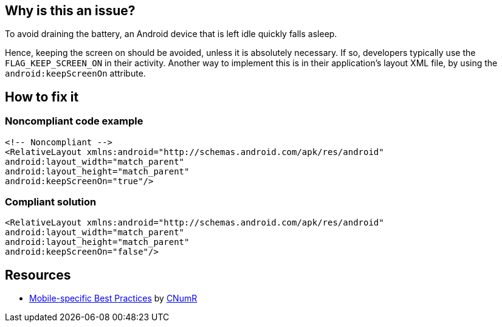 :!sectids:

== Why is this an issue?

To avoid draining the battery, an Android device that is left idle quickly falls asleep.

Hence, keeping the screen on should be avoided, unless it is absolutely necessary. If so, developers typically use the `FLAG_KEEP_SCREEN_ON` in their activity. Another way to implement this is in their application's layout XML file, by using the `android:keepScreenOn` attribute.

== How to fix it
=== Noncompliant code example

```xml
<!-- Noncompliant -->
<RelativeLayout xmlns:android="http://schemas.android.com/apk/res/android"
android:layout_width="match_parent"
android:layout_height="match_parent"
android:keepScreenOn="true"/>
```

=== Compliant solution

```xml
<RelativeLayout xmlns:android="http://schemas.android.com/apk/res/android"
android:layout_width="match_parent"
android:layout_height="match_parent"
android:keepScreenOn="false"/>
```

== Resources

- https://github.com/cnumr/best-practices-mobile[Mobile-specific Best Practices] by https://collectif.greenit.fr/index_en.html[CNumR]
